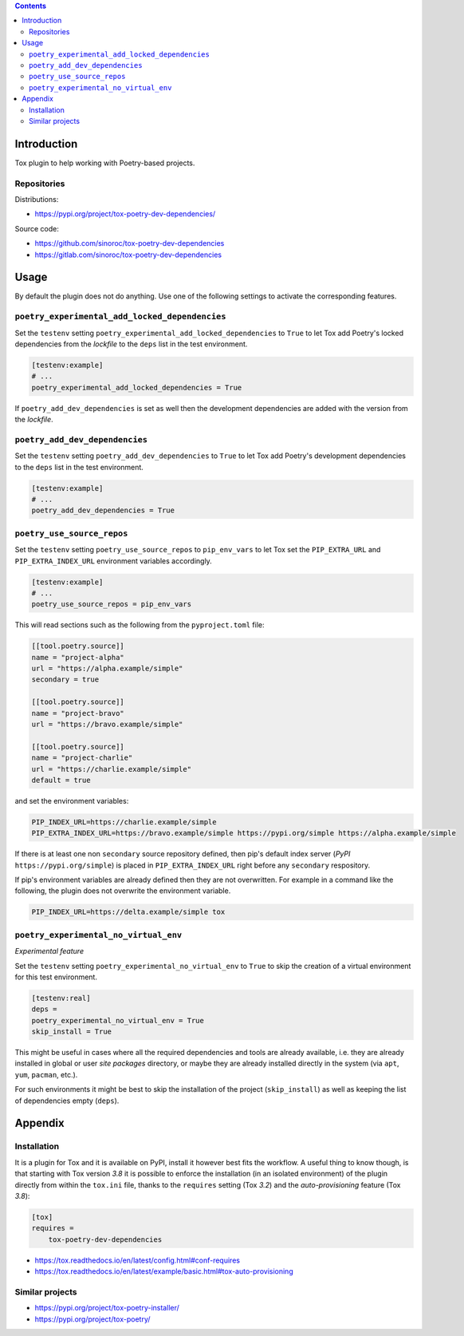 ..


.. contents::
    :backlinks: none


Introduction
============

Tox plugin to help working with Poetry-based projects.


Repositories
------------

Distributions:

* https://pypi.org/project/tox-poetry-dev-dependencies/


Source code:

* https://github.com/sinoroc/tox-poetry-dev-dependencies
* https://gitlab.com/sinoroc/tox-poetry-dev-dependencies


Usage
=====

By default the plugin does not do anything. Use one of the following settings to activate the corresponding features.


``poetry_experimental_add_locked_dependencies``
-----------------------------------------------

Set the ``testenv`` setting ``poetry_experimental_add_locked_dependencies`` to ``True`` to let Tox add Poetry's locked dependencies from the *lockfile* to the ``deps`` list in the test environment.

.. code::

    [testenv:example]
    # ...
    poetry_experimental_add_locked_dependencies = True

If ``poetry_add_dev_dependencies`` is set as well then the development dependencies are added with the version from the *lockfile*.


``poetry_add_dev_dependencies``
-------------------------------

Set the ``testenv`` setting ``poetry_add_dev_dependencies`` to ``True`` to let Tox add Poetry's development dependencies to the ``deps`` list in the test environment.

.. code::

    [testenv:example]
    # ...
    poetry_add_dev_dependencies = True


``poetry_use_source_repos``
---------------------------

Set the ``testenv`` setting ``poetry_use_source_repos`` to ``pip_env_vars`` to let Tox set the ``PIP_EXTRA_URL`` and ``PIP_EXTRA_INDEX_URL`` environment variables accordingly.

.. code::

    [testenv:example]
    # ...
    poetry_use_source_repos = pip_env_vars


This will read sections such as the following from the ``pyproject.toml`` file:

.. code::

    [[tool.poetry.source]]
    name = "project-alpha"
    url = "https://alpha.example/simple"
    secondary = true

    [[tool.poetry.source]]
    name = "project-bravo"
    url = "https://bravo.example/simple"

    [[tool.poetry.source]]
    name = "project-charlie"
    url = "https://charlie.example/simple"
    default = true


and set the environment variables:

.. code::

    PIP_INDEX_URL=https://charlie.example/simple
    PIP_EXTRA_INDEX_URL=https://bravo.example/simple https://pypi.org/simple https://alpha.example/simple


If there is at least one non ``secondary`` source repository defined, then pip's default index server (*PyPI* ``https://pypi.org/simple``) is placed in ``PIP_EXTRA_INDEX_URL`` right before any ``secondary`` respository.

If pip's environment variables are already defined then they are not overwritten. For example in a command like the following, the plugin does not overwrite the environment variable.

.. code::

    PIP_INDEX_URL=https://delta.example/simple tox


``poetry_experimental_no_virtual_env``
--------------------------------------

*Experimental feature*

Set the ``testenv`` setting ``poetry_experimental_no_virtual_env`` to ``True`` to skip the creation of a virtual environment for this test environment.

.. code::

    [testenv:real]
    deps =
    poetry_experimental_no_virtual_env = True
    skip_install = True


This might be useful in cases where all the required dependencies and tools are already available, i.e. they are already installed in global or user *site packages* directory, or maybe they are already installed directly in the system (via ``apt``, ``yum``, ``pacman``, etc.).

For such environments it might be best to skip the installation of the project (``skip_install``) as well as keeping the list of dependencies empty (``deps``).


Appendix
========

Installation
------------

It is a plugin for Tox and it is available on PyPI, install it however best fits the workflow. A useful thing to know though, is that starting with Tox version *3.8* it is possible to enforce the installation (in an isolated environment) of the plugin directly from within the ``tox.ini`` file, thanks to the ``requires`` setting (Tox *3.2*) and the *auto-provisioning* feature (Tox *3.8*):

.. code::

    [tox]
    requires =
        tox-poetry-dev-dependencies


* https://tox.readthedocs.io/en/latest/config.html#conf-requires
* https://tox.readthedocs.io/en/latest/example/basic.html#tox-auto-provisioning


Similar projects
----------------

* https://pypi.org/project/tox-poetry-installer/
* https://pypi.org/project/tox-poetry/


.. EOF
